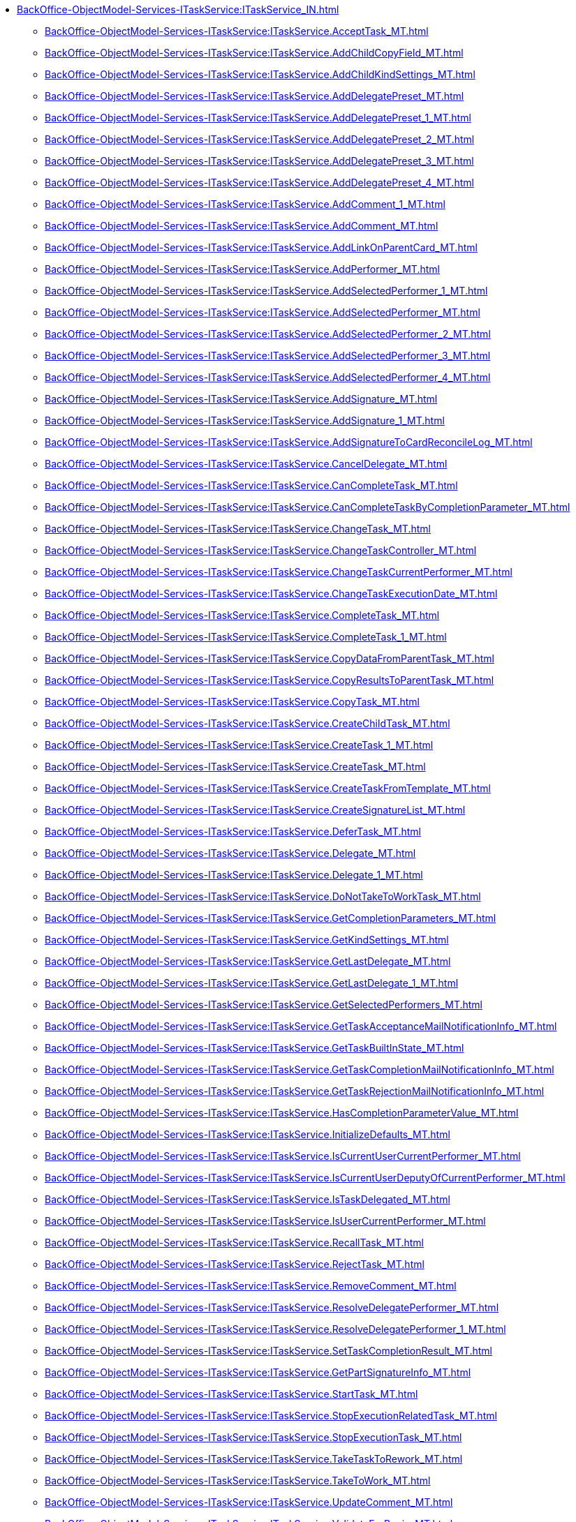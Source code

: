 ******* xref:BackOffice-ObjectModel-Services-ITaskService:ITaskService_IN.adoc[]
******** xref:BackOffice-ObjectModel-Services-ITaskService:ITaskService.AcceptTask_MT.adoc[]
******** xref:BackOffice-ObjectModel-Services-ITaskService:ITaskService.AddChildCopyField_MT.adoc[]
******** xref:BackOffice-ObjectModel-Services-ITaskService:ITaskService.AddChildKindSettings_MT.adoc[]
******** xref:BackOffice-ObjectModel-Services-ITaskService:ITaskService.AddDelegatePreset_MT.adoc[]
******** xref:BackOffice-ObjectModel-Services-ITaskService:ITaskService.AddDelegatePreset_1_MT.adoc[]
******** xref:BackOffice-ObjectModel-Services-ITaskService:ITaskService.AddDelegatePreset_2_MT.adoc[]
******** xref:BackOffice-ObjectModel-Services-ITaskService:ITaskService.AddDelegatePreset_3_MT.adoc[]
******** xref:BackOffice-ObjectModel-Services-ITaskService:ITaskService.AddDelegatePreset_4_MT.adoc[]
******** xref:BackOffice-ObjectModel-Services-ITaskService:ITaskService.AddComment_1_MT.adoc[]
******** xref:BackOffice-ObjectModel-Services-ITaskService:ITaskService.AddComment_MT.adoc[]
******** xref:BackOffice-ObjectModel-Services-ITaskService:ITaskService.AddLinkOnParentCard_MT.adoc[]
******** xref:BackOffice-ObjectModel-Services-ITaskService:ITaskService.AddPerformer_MT.adoc[]
******** xref:BackOffice-ObjectModel-Services-ITaskService:ITaskService.AddSelectedPerformer_1_MT.adoc[]
******** xref:BackOffice-ObjectModel-Services-ITaskService:ITaskService.AddSelectedPerformer_MT.adoc[]
******** xref:BackOffice-ObjectModel-Services-ITaskService:ITaskService.AddSelectedPerformer_2_MT.adoc[]
******** xref:BackOffice-ObjectModel-Services-ITaskService:ITaskService.AddSelectedPerformer_3_MT.adoc[]
******** xref:BackOffice-ObjectModel-Services-ITaskService:ITaskService.AddSelectedPerformer_4_MT.adoc[]
******** xref:BackOffice-ObjectModel-Services-ITaskService:ITaskService.AddSignature_MT.adoc[]
******** xref:BackOffice-ObjectModel-Services-ITaskService:ITaskService.AddSignature_1_MT.adoc[]
******** xref:BackOffice-ObjectModel-Services-ITaskService:ITaskService.AddSignatureToCardReconcileLog_MT.adoc[]
******** xref:BackOffice-ObjectModel-Services-ITaskService:ITaskService.CancelDelegate_MT.adoc[]
******** xref:BackOffice-ObjectModel-Services-ITaskService:ITaskService.CanCompleteTask_MT.adoc[]
******** xref:BackOffice-ObjectModel-Services-ITaskService:ITaskService.CanCompleteTaskByCompletionParameter_MT.adoc[]
******** xref:BackOffice-ObjectModel-Services-ITaskService:ITaskService.ChangeTask_MT.adoc[]
******** xref:BackOffice-ObjectModel-Services-ITaskService:ITaskService.ChangeTaskController_MT.adoc[]
******** xref:BackOffice-ObjectModel-Services-ITaskService:ITaskService.ChangeTaskCurrentPerformer_MT.adoc[]
******** xref:BackOffice-ObjectModel-Services-ITaskService:ITaskService.ChangeTaskExecutionDate_MT.adoc[]
******** xref:BackOffice-ObjectModel-Services-ITaskService:ITaskService.CompleteTask_MT.adoc[]
******** xref:BackOffice-ObjectModel-Services-ITaskService:ITaskService.CompleteTask_1_MT.adoc[]
******** xref:BackOffice-ObjectModel-Services-ITaskService:ITaskService.CopyDataFromParentTask_MT.adoc[]
******** xref:BackOffice-ObjectModel-Services-ITaskService:ITaskService.CopyResultsToParentTask_MT.adoc[]
******** xref:BackOffice-ObjectModel-Services-ITaskService:ITaskService.CopyTask_MT.adoc[]
******** xref:BackOffice-ObjectModel-Services-ITaskService:ITaskService.CreateChildTask_MT.adoc[]
******** xref:BackOffice-ObjectModel-Services-ITaskService:ITaskService.CreateTask_1_MT.adoc[]
******** xref:BackOffice-ObjectModel-Services-ITaskService:ITaskService.CreateTask_MT.adoc[]
******** xref:BackOffice-ObjectModel-Services-ITaskService:ITaskService.CreateTaskFromTemplate_MT.adoc[]
******** xref:BackOffice-ObjectModel-Services-ITaskService:ITaskService.CreateSignatureList_MT.adoc[]
******** xref:BackOffice-ObjectModel-Services-ITaskService:ITaskService.DeferTask_MT.adoc[]
******** xref:BackOffice-ObjectModel-Services-ITaskService:ITaskService.Delegate_MT.adoc[]
******** xref:BackOffice-ObjectModel-Services-ITaskService:ITaskService.Delegate_1_MT.adoc[]
******** xref:BackOffice-ObjectModel-Services-ITaskService:ITaskService.DoNotTakeToWorkTask_MT.adoc[]
******** xref:BackOffice-ObjectModel-Services-ITaskService:ITaskService.GetCompletionParameters_MT.adoc[]
******** xref:BackOffice-ObjectModel-Services-ITaskService:ITaskService.GetKindSettings_MT.adoc[]
******** xref:BackOffice-ObjectModel-Services-ITaskService:ITaskService.GetLastDelegate_MT.adoc[]
******** xref:BackOffice-ObjectModel-Services-ITaskService:ITaskService.GetLastDelegate_1_MT.adoc[]
******** xref:BackOffice-ObjectModel-Services-ITaskService:ITaskService.GetSelectedPerformers_MT.adoc[]
******** xref:BackOffice-ObjectModel-Services-ITaskService:ITaskService.GetTaskAcceptanceMailNotificationInfo_MT.adoc[]
******** xref:BackOffice-ObjectModel-Services-ITaskService:ITaskService.GetTaskBuiltInState_MT.adoc[]
******** xref:BackOffice-ObjectModel-Services-ITaskService:ITaskService.GetTaskCompletionMailNotificationInfo_MT.adoc[]
******** xref:BackOffice-ObjectModel-Services-ITaskService:ITaskService.GetTaskRejectionMailNotificationInfo_MT.adoc[]
******** xref:BackOffice-ObjectModel-Services-ITaskService:ITaskService.HasCompletionParameterValue_MT.adoc[]
******** xref:BackOffice-ObjectModel-Services-ITaskService:ITaskService.InitializeDefaults_MT.adoc[]
******** xref:BackOffice-ObjectModel-Services-ITaskService:ITaskService.IsCurrentUserCurrentPerformer_MT.adoc[]
******** xref:BackOffice-ObjectModel-Services-ITaskService:ITaskService.IsCurrentUserDeputyOfCurrentPerformer_MT.adoc[]
******** xref:BackOffice-ObjectModel-Services-ITaskService:ITaskService.IsTaskDelegated_MT.adoc[]
******** xref:BackOffice-ObjectModel-Services-ITaskService:ITaskService.IsUserCurrentPerformer_MT.adoc[]
******** xref:BackOffice-ObjectModel-Services-ITaskService:ITaskService.RecallTask_MT.adoc[]
******** xref:BackOffice-ObjectModel-Services-ITaskService:ITaskService.RejectTask_MT.adoc[]
******** xref:BackOffice-ObjectModel-Services-ITaskService:ITaskService.RemoveComment_MT.adoc[]
******** xref:BackOffice-ObjectModel-Services-ITaskService:ITaskService.ResolveDelegatePerformer_MT.adoc[]
******** xref:BackOffice-ObjectModel-Services-ITaskService:ITaskService.ResolveDelegatePerformer_1_MT.adoc[]
******** xref:BackOffice-ObjectModel-Services-ITaskService:ITaskService.SetTaskCompletionResult_MT.adoc[]
******** xref:BackOffice-ObjectModel-Services-ITaskService:ITaskService.GetPartSignatureInfo_MT.adoc[]
******** xref:BackOffice-ObjectModel-Services-ITaskService:ITaskService.StartTask_MT.adoc[]
******** xref:BackOffice-ObjectModel-Services-ITaskService:ITaskService.StopExecutionRelatedTask_MT.adoc[]
******** xref:BackOffice-ObjectModel-Services-ITaskService:ITaskService.StopExecutionTask_MT.adoc[]
******** xref:BackOffice-ObjectModel-Services-ITaskService:ITaskService.TakeTaskToRework_MT.adoc[]
******** xref:BackOffice-ObjectModel-Services-ITaskService:ITaskService.TakeToWork_MT.adoc[]
******** xref:BackOffice-ObjectModel-Services-ITaskService:ITaskService.UpdateComment_MT.adoc[]
******** xref:BackOffice-ObjectModel-Services-ITaskService:ITaskService.ValidateForBegin_MT.adoc[]
******** xref:BackOffice-ObjectModel-Services-ITaskService:ITaskService.ValidateInactivePerformers_MT.adoc[]
******** xref:BackOffice-ObjectModel-Services-ITaskService:ITaskService.VerifySignature_MT.adoc[]
******* xref:BackOffice-ObjectModel-Services-ITaskService:ITspService_IN.adoc[]